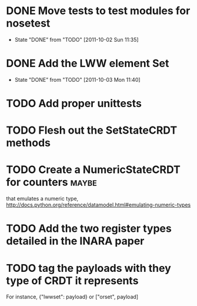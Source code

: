 * DONE Move tests to test modules for nosetest
  - State "DONE"       from "TODO"       [2011-10-02 Sun 11:35]
* DONE Add the LWW element Set
  - State "DONE"       from "TODO"       [2011-10-03 Mon 11:40]

* TODO Add proper unittests
* TODO Flesh out the SetStateCRDT methods
* TODO Create a NumericStateCRDT for counters                         :maybe:
   that emulates a numeric type, 
   http://docs.python.org/reference/datamodel.html#emulating-numeric-types
* TODO Add the two register types detailed in the INARA paper
* TODO tag the payloads with they type of CRDT it represents
For instance, {"lwwset": payload} or ["orset", payload]

